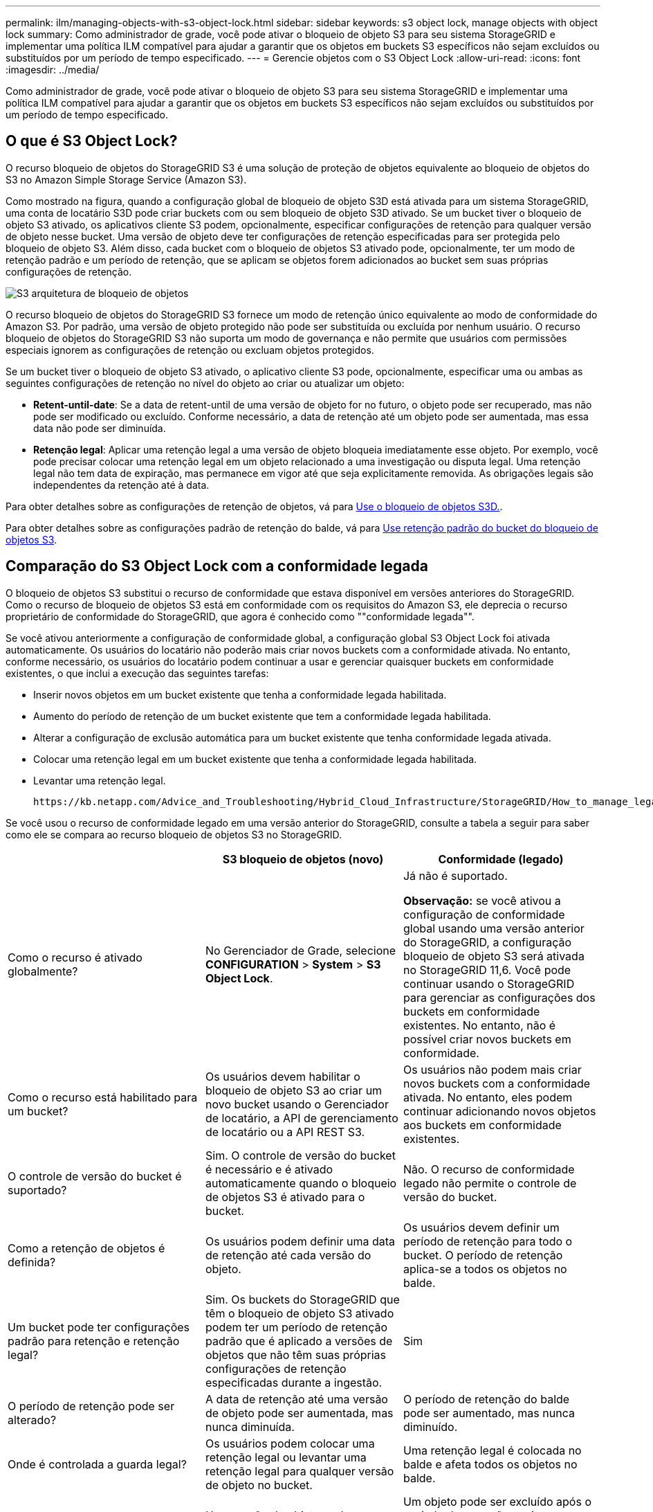 ---
permalink: ilm/managing-objects-with-s3-object-lock.html 
sidebar: sidebar 
keywords: s3 object lock, manage objects with object lock 
summary: Como administrador de grade, você pode ativar o bloqueio de objeto S3 para seu sistema StorageGRID e implementar uma política ILM compatível para ajudar a garantir que os objetos em buckets S3 específicos não sejam excluídos ou substituídos por um período de tempo especificado. 
---
= Gerencie objetos com o S3 Object Lock
:allow-uri-read: 
:icons: font
:imagesdir: ../media/


[role="lead"]
Como administrador de grade, você pode ativar o bloqueio de objeto S3 para seu sistema StorageGRID e implementar uma política ILM compatível para ajudar a garantir que os objetos em buckets S3 específicos não sejam excluídos ou substituídos por um período de tempo especificado.



== O que é S3 Object Lock?

O recurso bloqueio de objetos do StorageGRID S3 é uma solução de proteção de objetos equivalente ao bloqueio de objetos do S3 no Amazon Simple Storage Service (Amazon S3).

Como mostrado na figura, quando a configuração global de bloqueio de objeto S3D está ativada para um sistema StorageGRID, uma conta de locatário S3D pode criar buckets com ou sem bloqueio de objeto S3D ativado. Se um bucket tiver o bloqueio de objeto S3 ativado, os aplicativos cliente S3 podem, opcionalmente, especificar configurações de retenção para qualquer versão de objeto nesse bucket. Uma versão de objeto deve ter configurações de retenção especificadas para ser protegida pelo bloqueio de objeto S3. Além disso, cada bucket com o bloqueio de objetos S3 ativado pode, opcionalmente, ter um modo de retenção padrão e um período de retenção, que se aplicam se objetos forem adicionados ao bucket sem suas próprias configurações de retenção.

image::../media/s3_object_lock_architecture.png[S3 arquitetura de bloqueio de objetos]

O recurso bloqueio de objetos do StorageGRID S3 fornece um modo de retenção único equivalente ao modo de conformidade do Amazon S3. Por padrão, uma versão de objeto protegido não pode ser substituída ou excluída por nenhum usuário. O recurso bloqueio de objetos do StorageGRID S3 não suporta um modo de governança e não permite que usuários com permissões especiais ignorem as configurações de retenção ou excluam objetos protegidos.

Se um bucket tiver o bloqueio de objeto S3 ativado, o aplicativo cliente S3 pode, opcionalmente, especificar uma ou ambas as seguintes configurações de retenção no nível do objeto ao criar ou atualizar um objeto:

* *Retent-until-date*: Se a data de retent-until de uma versão de objeto for no futuro, o objeto pode ser recuperado, mas não pode ser modificado ou excluído. Conforme necessário, a data de retenção até um objeto pode ser aumentada, mas essa data não pode ser diminuída.
* *Retenção legal*: Aplicar uma retenção legal a uma versão de objeto bloqueia imediatamente esse objeto. Por exemplo, você pode precisar colocar uma retenção legal em um objeto relacionado a uma investigação ou disputa legal. Uma retenção legal não tem data de expiração, mas permanece em vigor até que seja explicitamente removida. As obrigações legais são independentes da retenção até à data.


Para obter detalhes sobre as configurações de retenção de objetos, vá para xref:../s3/using-s3-object-lock.adoc[Use o bloqueio de objetos S3D.].

Para obter detalhes sobre as configurações padrão de retenção do balde, vá para xref:../s3/use-s3-object-lock-default-bucket-retention.adoc[Use retenção padrão do bucket do bloqueio de objetos S3].



== Comparação do S3 Object Lock com a conformidade legada

O bloqueio de objetos S3 substitui o recurso de conformidade que estava disponível em versões anteriores do StorageGRID. Como o recurso de bloqueio de objetos S3 está em conformidade com os requisitos do Amazon S3, ele deprecia o recurso proprietário de conformidade do StorageGRID, que agora é conhecido como ""conformidade legada"".

Se você ativou anteriormente a configuração de conformidade global, a configuração global S3 Object Lock foi ativada automaticamente. Os usuários do locatário não poderão mais criar novos buckets com a conformidade ativada. No entanto, conforme necessário, os usuários do locatário podem continuar a usar e gerenciar quaisquer buckets em conformidade existentes, o que inclui a execução das seguintes tarefas:

* Inserir novos objetos em um bucket existente que tenha a conformidade legada habilitada.
* Aumento do período de retenção de um bucket existente que tem a conformidade legada habilitada.
* Alterar a configuração de exclusão automática para um bucket existente que tenha conformidade legada ativada.
* Colocar uma retenção legal em um bucket existente que tenha a conformidade legada habilitada.
* Levantar uma retenção legal.


 https://kb.netapp.com/Advice_and_Troubleshooting/Hybrid_Cloud_Infrastructure/StorageGRID/How_to_manage_legacy_Compliant_buckets_in_StorageGRID_11.5["Base de Conhecimento da NetApp: Como gerenciar buckets em conformidade com o legado no StorageGRID 11,5"^]Consulte para obter instruções.

Se você usou o recurso de conformidade legado em uma versão anterior do StorageGRID, consulte a tabela a seguir para saber como ele se compara ao recurso bloqueio de objetos S3 no StorageGRID.

[cols="1a,1a,1a"]
|===
|  | S3 bloqueio de objetos (novo) | Conformidade (legado) 


 a| 
Como o recurso é ativado globalmente?
 a| 
No Gerenciador de Grade, selecione *CONFIGURATION* > *System* > *S3 Object Lock*.
 a| 
Já não é suportado.

*Observação:* se você ativou a configuração de conformidade global usando uma versão anterior do StorageGRID, a configuração bloqueio de objeto S3 será ativada no StorageGRID 11,6. Você pode continuar usando o StorageGRID para gerenciar as configurações dos buckets em conformidade existentes. No entanto, não é possível criar novos buckets em conformidade.



 a| 
Como o recurso está habilitado para um bucket?
 a| 
Os usuários devem habilitar o bloqueio de objeto S3 ao criar um novo bucket usando o Gerenciador de locatário, a API de gerenciamento de locatário ou a API REST S3.
 a| 
Os usuários não podem mais criar novos buckets com a conformidade ativada. No entanto, eles podem continuar adicionando novos objetos aos buckets em conformidade existentes.



 a| 
O controle de versão do bucket é suportado?
 a| 
Sim. O controle de versão do bucket é necessário e é ativado automaticamente quando o bloqueio de objetos S3 é ativado para o bucket.
 a| 
Não. O recurso de conformidade legado não permite o controle de versão do bucket.



 a| 
Como a retenção de objetos é definida?
 a| 
Os usuários podem definir uma data de retenção até cada versão do objeto.
 a| 
Os usuários devem definir um período de retenção para todo o bucket. O período de retenção aplica-se a todos os objetos no balde.



 a| 
Um bucket pode ter configurações padrão para retenção e retenção legal?
 a| 
Sim. Os buckets do StorageGRID que têm o bloqueio de objeto S3 ativado podem ter um período de retenção padrão que é aplicado a versões de objetos que não têm suas próprias configurações de retenção especificadas durante a ingestão.
 a| 
Sim



 a| 
O período de retenção pode ser alterado?
 a| 
A data de retenção até uma versão de objeto pode ser aumentada, mas nunca diminuída.
 a| 
O período de retenção do balde pode ser aumentado, mas nunca diminuído.



 a| 
Onde é controlada a guarda legal?
 a| 
Os usuários podem colocar uma retenção legal ou levantar uma retenção legal para qualquer versão de objeto no bucket.
 a| 
Uma retenção legal é colocada no balde e afeta todos os objetos no balde.



 a| 
Quando os objetos podem ser excluídos?
 a| 
Uma versão de objeto pode ser excluída após a data de retenção ser alcançada, assumindo que o objeto não está sob retenção legal.
 a| 
Um objeto pode ser excluído após o período de retenção expirar, supondo que o intervalo não esteja sob retenção legal. Os objetos podem ser excluídos automaticamente ou manualmente.



 a| 
A configuração do ciclo de vida do bucket é suportada?
 a| 
Sim
 a| 
Não

|===